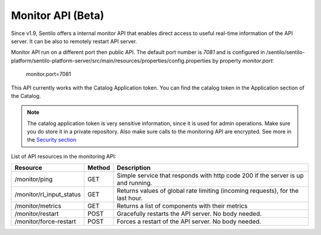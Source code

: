 Monitor API (Beta)
==================

Since v1.9, Sentilo offers a internal monitor API that enables direct access to
useful real-time information of the API server. It can be also to remotely restart API server.

Monitor API run on a different port then public API. The default port number is *7081* and is configured in
/sentilo/sentilo-platform/sentilo-platform-server/src/main/resources/properties/config.properties
by property *monitor.port*:

..

    monitor.port=7081

This API currently works with the Catalog Application token. You can find the catalog token in the Application
section of the Catalog.

.. note::

   The catalog application token is very sensitive information, since it is used for admin operations. Make sure
   you do store it in a private repository. Also make sure calls to the monitoring API are encrypted. See more in the
   `Security section <./api_docs/services/security.html>`__


List of API resources in the monitoring API:

+--------------------------+--------+-----------------------------------------------------------------------------------+
|         Resource         | Method |                                    Description                                    |
+==========================+========+===================================================================================+
| /monitor/ping            | GET    | Simple service that responds with http code 200  if the server is up and running. |
+--------------------------+--------+-----------------------------------------------------------------------------------+
| /monitor/rl_input_status | GET    | Returns values of global rate limiting (incoming requests), for the last hour.    |
+--------------------------+--------+-----------------------------------------------------------------------------------+
| /monitor/metrics         | GET    | Returns a list of components with their metrics                                   |
+--------------------------+--------+-----------------------------------------------------------------------------------+
| /monitor/restart         | POST   | Gracefully restarts the API server. No body needed.                               |
+--------------------------+--------+-----------------------------------------------------------------------------------+
| /monitor/force-restart   | POST   | Forces a restart of the API server. No body needed.                               |
+--------------------------+--------+-----------------------------------------------------------------------------------+


